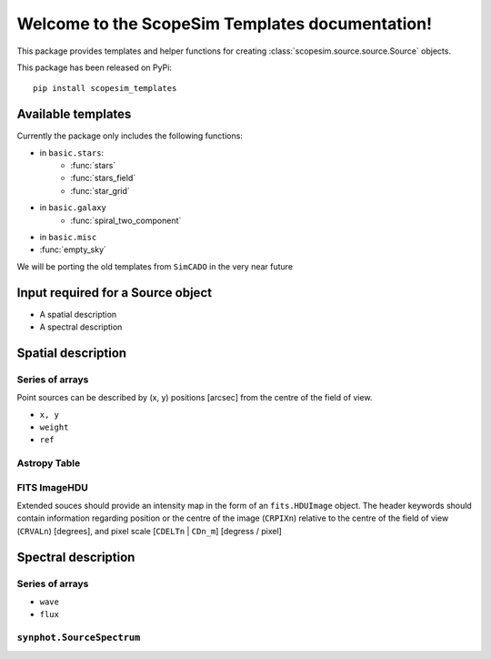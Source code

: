 .. ScopeSim_templates documentation master file, created by
   sphinx-quickstart on Mon Nov 11 12:47:33 2019.
   You can adapt this file completely to your liking, but it should at least
   contain the root `toctree` directive.

Welcome to the ScopeSim Templates documentation!
================================================

This package provides templates and helper functions for creating
:class:`scopesim.source.source.Source` objects.

This package has been released on PyPi::

   pip install scopesim_templates

Available templates
-------------------

Currently the package only includes the following functions:

* in ``basic.stars``:
   * :func:`stars`
   * :func:`stars_field`
   * :func:`star_grid`
* in ``basic.galaxy``
   * :func:`spiral_two_component`
* in ``basic.misc``
* :func:`empty_sky`


We will be porting the old templates from ``SimCADO`` in the very near future


Input required for a Source object
----------------------------------

* A spatial description
* A spectral description

Spatial description
-------------------

Series of arrays
++++++++++++++++
Point sources can be described by (x, y) positions [arcsec] from the
centre of the field of view.

* ``x, y``
* ``weight``
* ``ref``


Astropy Table
+++++++++++++


FITS ImageHDU
+++++++++++++
Extended souces should provide an intensity map in the form of an
``fits.HDUImage`` object. The header keywords should contain information
regarding position or the centre of the image (``CRPIXn``) relative to the
centre of the field of view (``CRVALn``) [degrees], and pixel scale
[``CDELTn`` | ``CDn_m``] [degress / pixel]



Spectral description
--------------------

Series of arrays
++++++++++++++++
* ``wave``
* ``flux``


``synphot.SourceSpectrum``
++++++++++++++++++++++++++


